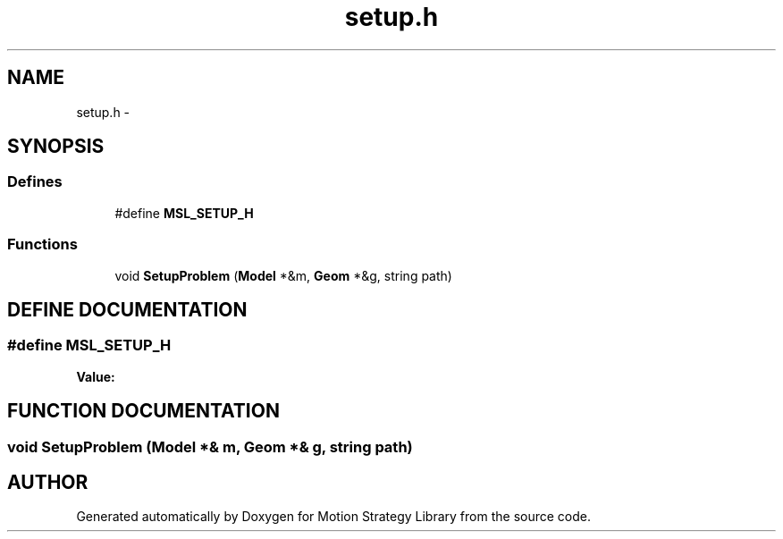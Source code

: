 .TH "setup.h" 3 "26 Feb 2002" "Motion Strategy Library" \" -*- nroff -*-
.ad l
.nh
.SH NAME
setup.h \- 
.SH SYNOPSIS
.br
.PP
.SS "Defines"

.in +1c
.ti -1c
.RI "#define \fBMSL_SETUP_H\fP"
.br
.in -1c
.SS "Functions"

.in +1c
.ti -1c
.RI "void \fBSetupProblem\fP (\fBModel\fP *&m, \fBGeom\fP *&g, string path)"
.br
.in -1c
.SH "DEFINE DOCUMENTATION"
.PP 
.SS "#define MSL_SETUP_H"
.PP
\fBValue:\fP
.PP
.nf

.fi
.SH "FUNCTION DOCUMENTATION"
.PP 
.SS "void SetupProblem (\fBModel\fP *& m, \fBGeom\fP *& g, string path)"
.PP
.SH "AUTHOR"
.PP 
Generated automatically by Doxygen for Motion Strategy Library from the source code.